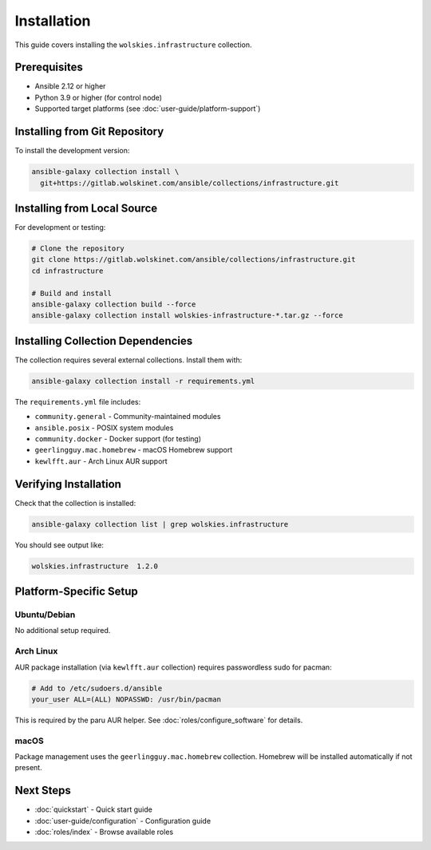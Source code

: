 Installation
============

This guide covers installing the ``wolskies.infrastructure`` collection.

Prerequisites
-------------

* Ansible 2.12 or higher
* Python 3.9 or higher (for control node)
* Supported target platforms (see :doc:`user-guide/platform-support`)

Installing from Git Repository
-------------------------------

To install the development version:

.. code-block:: bash

   ansible-galaxy collection install \
     git+https://gitlab.wolskinet.com/ansible/collections/infrastructure.git

Installing from Local Source
-----------------------------

For development or testing:

.. code-block:: bash

   # Clone the repository
   git clone https://gitlab.wolskinet.com/ansible/collections/infrastructure.git
   cd infrastructure

   # Build and install
   ansible-galaxy collection build --force
   ansible-galaxy collection install wolskies-infrastructure-*.tar.gz --force

Installing Collection Dependencies
-----------------------------------

The collection requires several external collections. Install them with:

.. code-block:: bash

   ansible-galaxy collection install -r requirements.yml

The ``requirements.yml`` file includes:

* ``community.general`` - Community-maintained modules
* ``ansible.posix`` - POSIX system modules
* ``community.docker`` - Docker support (for testing)
* ``geerlingguy.mac.homebrew`` - macOS Homebrew support
* ``kewlfft.aur`` - Arch Linux AUR support

Verifying Installation
-----------------------

Check that the collection is installed:

.. code-block:: bash

   ansible-galaxy collection list | grep wolskies.infrastructure

You should see output like:

.. code-block:: text

   wolskies.infrastructure  1.2.0

Platform-Specific Setup
------------------------

Ubuntu/Debian
~~~~~~~~~~~~~

No additional setup required.

Arch Linux
~~~~~~~~~~

AUR package installation (via ``kewlfft.aur`` collection) requires passwordless sudo for pacman:

.. code-block:: bash

   # Add to /etc/sudoers.d/ansible
   your_user ALL=(ALL) NOPASSWD: /usr/bin/pacman

This is required by the paru AUR helper. See :doc:`roles/configure_software` for details.

macOS
~~~~~

Package management uses the ``geerlingguy.mac.homebrew`` collection. Homebrew will be installed automatically if not present.

Next Steps
----------

* :doc:`quickstart` - Quick start guide
* :doc:`user-guide/configuration` - Configuration guide
* :doc:`roles/index` - Browse available roles
